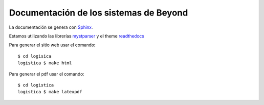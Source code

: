 =======================================
Documentación de los sistemas de Beyond
=======================================

La documentación se genera con Sphinx_.

Estamos utilizando las librerías mystparser_ y el theme readthedocs_

Para generar el sitio web usar el comando::

    $ cd logisica
    logistica $ make html


Para generar el pdf usar el comando::

    $ cd logistica
    logistica $ make latexpdf


.. _Sphinx: http://sphinx-doc.org/

.. _mystparser: https://myst-parser.readthedocs.io/en/latest/

.. _readthedocs: https://readthedocs.org/

